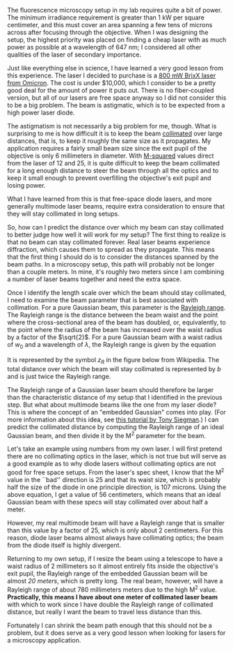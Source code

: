 #+BEGIN_COMMENT
.. title: Can my laser beam be collimated?
.. slug: can-my-beam-be-collimated
.. date: 2015-05-04 09:44:42 UTC+02:00
.. tags: optics, microscopy
.. category: 
.. link: 
.. description: How to predict collimation distances of multimode laser beams
.. type: text
#+END_COMMENT

The fluorescence microscopy setup in my lab requires quite a bit of
power. The minimum irradiance requirement is greater than 1 kW per
square centimeter, and this must cover an area spanning a few tens of
microns across after focusing through the objective. When I was
designing the setup, the highest priority was placed on finding a
cheap laser with as much power as possible at a wavelength of 647 nm;
I considered all other qualities of the laser of secondary importance.

Just like everything else in science, I have learned a very good
lesson from this experience. The laser I decided to purchase is a [[http://www.omicron-laser.de/english/lasers/diode-lasers/brixx-lasers/brixx-diode-lasers.html][800
mW BrixX laser from Omicron]]. The cost is under $10,000, which I
consider to be a pretty good deal for the amount of power it puts
out. There is no fiber-coupled version, but all of our lasers are free
space anyway so I did not consider this to be a big problem. The beam
is astigmatic, which is to be expected from a high power laser diode.

The astigmatism is not necessarily a big problem for me, though. What
is surprising to me is how difficult it is to keep the beam [[http://en.wikipedia.org/wiki/Collimated_light][collimated]]
over large distances, that is, to keep it roughly the same size as it
propagates. My application requires a fairly small beam size since the
exit pupil of the objective is only 6 millimeters in diameter. With
[[http://en.wikipedia.org/wiki/M_squared][M-squared]] values direct from the laser of 12 and 25, it is quite
difficult to keep the beam collimated for a long enough distance to
steer the beam through all the optics and to keep it small enough to
prevent overfilling the objective's exit pupil and losing power.

What I have learned from this is that free-space diode lasers, and
more generally multimode laser beams, require extra consideration to
ensure that they will stay collimated in long setups.

So, how can I predict the distance over which my beam can stay
collimated to better judge how well it will work for my setup? The
first thing to realize is that no beam can stay collimated
forever. Real laser beams experience diffraction, which causes them to
spread as they propagate. This means that the first thing I should do
is to consider the distances spanned by the beam paths. In a
microscopy setup, this path will probably not be longer than a couple
meters. In mine, it's roughly two meters since I am combining a number
of laser beams together and need the extra space.

Once I identify the length scale over which the beam should stay
collimated, I need to examine the beam parameter that is best
associated with collimation. For a pure Gaussian beam, this parameter
is the [[http://en.wikipedia.org/wiki/Rayleigh_length][Rayleigh range]]. The Rayleigh range is the distance between the
beam waist and the point where the cross-sectional area of the beam
has doubled, or, equivalently, to the point where the radius of the
beam has increased over the waist radius by a factor of the
$\sqrt{2}$. For a pure Gaussian beam with a waist radius of $w_0$ and
a wavelength of $\lambda$, the Rayleigh range is given by the equation


\begin{equation*}
z_R = \frac{\pi w_0^2}{\lambda}
\end{equation*}

It is represented by the symbol /z_R/ in the figure below from
Wikipedia. The total distance over which the beam will stay collimated
is represented by /b/ and is just twice the Rayleigh range.

#+BEGIN_HTML
<div align="center">
#+END_HTML

[[../GaussianBeamWaist.png]]

#+BEGIN_HTML
</div>
#+END_HTML

The Rayleigh range of a Gaussian laser beam should therefore be larger
than the characteristic distance of my setup that I identified in the
previous step. But what about multimode beams like the one from my
laser diode? This is where the concept of an "embedded Gaussian" comes
into play. (For more information about this idea, see [[http://citeseerx.ist.psu.edu/viewdoc/download?doi=10.1.1.177.3400&rep=rep1&type=pdf][this tutorial by
Tony Siegman]].) I can predict the collimated distance by computing the
Rayleigh range of an ideal Gaussian beam, and then divide it by the
M^2 parameter for the beam.

Let's take an example using numbers from my own laser. I will first
pretend there are no collimating optics in the laser, which is not
true but will serve as a good example as to why diode lasers without
collimating optics are not good for free space setups. From the
laser's spec sheet, I know that the M^2 value in the ``bad'' direction
is 25 and that its waist size, which is probably half the size of the
diode in one principle direction, is 107 microns. Using the above
equation, I get a value of 56 centimeters, which means that an ideal
Gaussian beam with these specs will stay collimated over about half a
meter.

However, my real multimode beam will have a Rayleigh range that is
smaller than this value by a factor of 25, which is only about 2
centimeters. For this reason, diode laser beams almost always have
collimating optics; the beam from the diode itself is highly
divergent.

Returning to my own setup, if I resize the beam using a telescope to
have a waist radius of 2 millimeters so it almost entirely fits inside
the objective's exit pupil, the Rayleigh range of the embedded
Gaussian beam will be almost /20 meters/, which is pretty long. The
real beam, however, will have a Rayleigh range of about 780
millimeters meters due to the high M^2 value. *Practically, this means
I have about one meter of collimated laser beam* with which to work
since I have double the Rayleigh range of collimated distance, but
really I want the beam to travel less distance than this.

Fortunately I can shrink the beam path enough that this should not be
a problem, but it does serve as a very good lesson when looking for
lasers for a microscopy application.
